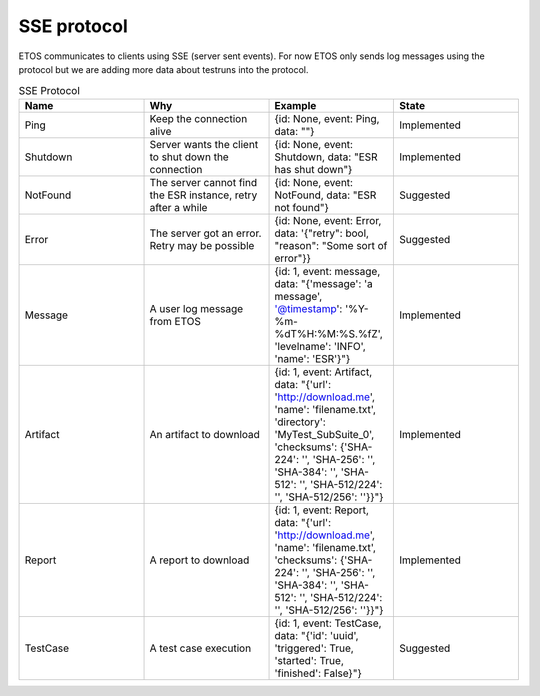 .. _sse:

############
SSE protocol
############

ETOS communicates to clients using SSE (server sent events). For now ETOS only sends log messages using the protocol but we are adding more data about testruns into the protocol.

.. list-table:: SSE Protocol
  :widths: 25 25 25 25
  :header-rows: 1

  * - Name
    - Why
    - Example
    - State
  * - Ping
    - Keep the connection alive
    - {id: None, event: Ping, data: ""}
    - Implemented
  * - Shutdown
    - Server wants the client to shut down the connection
    - {id: None, event: Shutdown, data: "ESR has shut down"}
    - Implemented
  * - NotFound
    - The server cannot find the ESR instance, retry after a while
    - {id: None, event: NotFound, data: "ESR not found"}
    - Suggested
  * - Error
    - The server got an error. Retry may be possible
    - {id: None, event: Error, data: '{"retry": bool, "reason": "Some sort of error"}}
    - Suggested
  * - Message
    - A user log message from ETOS
    - {id: 1, event: message, data: "{'message': 'a message', '@timestamp': '%Y-%m-%dT%H:%M:%S.%fZ', 'levelname': 'INFO', 'name': 'ESR'}"}
    - Implemented
  * - Artifact
    - An artifact to download
    - {id: 1, event: Artifact, data: "{'url': 'http://download.me', 'name': 'filename.txt', 'directory': 'MyTest_SubSuite_0', 'checksums': {'SHA-224': '', 'SHA-256': '', 'SHA-384': '', 'SHA-512': '', 'SHA-512/224': '', 'SHA-512/256': ''}}"}
    - Implemented
  * - Report
    - A report to download
    - {id: 1, event: Report, data: "{'url': 'http://download.me', 'name': 'filename.txt', 'checksums': {'SHA-224': '', 'SHA-256': '', 'SHA-384': '', 'SHA-512': '', 'SHA-512/224': '', 'SHA-512/256': ''}}"}
    - Implemented
  * - TestCase
    - A test case execution
    - {id: 1, event: TestCase, data: "{'id': 'uuid', 'triggered': True, 'started': True, 'finished': False}"}
    - Suggested
